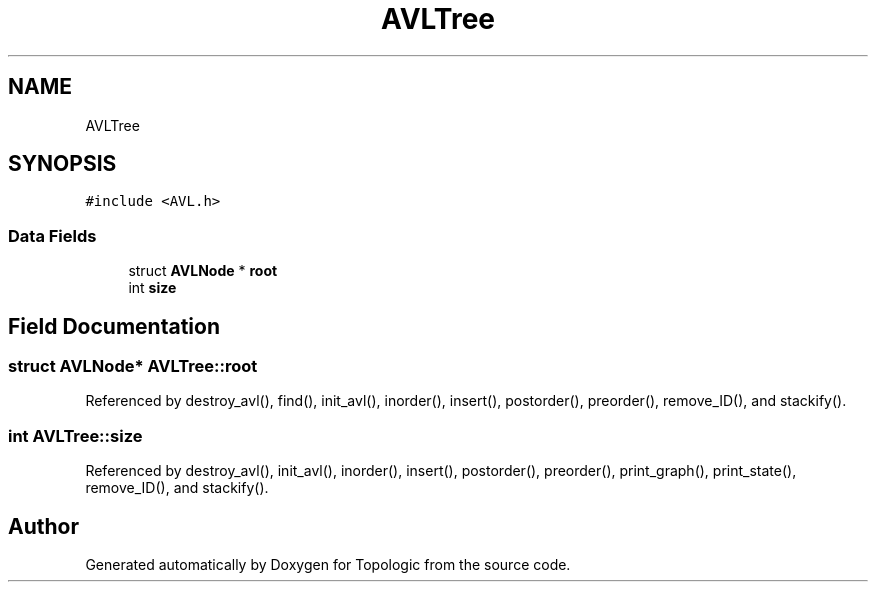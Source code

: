.TH "AVLTree" 3 "Mon Mar 15 2021" "Version 1.0.6" "Topologic" \" -*- nroff -*-
.ad l
.nh
.SH NAME
AVLTree
.SH SYNOPSIS
.br
.PP
.PP
\fC#include <AVL\&.h>\fP
.SS "Data Fields"

.in +1c
.ti -1c
.RI "struct \fBAVLNode\fP * \fBroot\fP"
.br
.ti -1c
.RI "int \fBsize\fP"
.br
.in -1c
.SH "Field Documentation"
.PP 
.SS "struct \fBAVLNode\fP* AVLTree::root"

.PP
Referenced by destroy_avl(), find(), init_avl(), inorder(), insert(), postorder(), preorder(), remove_ID(), and stackify()\&.
.SS "int AVLTree::size"

.PP
Referenced by destroy_avl(), init_avl(), inorder(), insert(), postorder(), preorder(), print_graph(), print_state(), remove_ID(), and stackify()\&.

.SH "Author"
.PP 
Generated automatically by Doxygen for Topologic from the source code\&.
